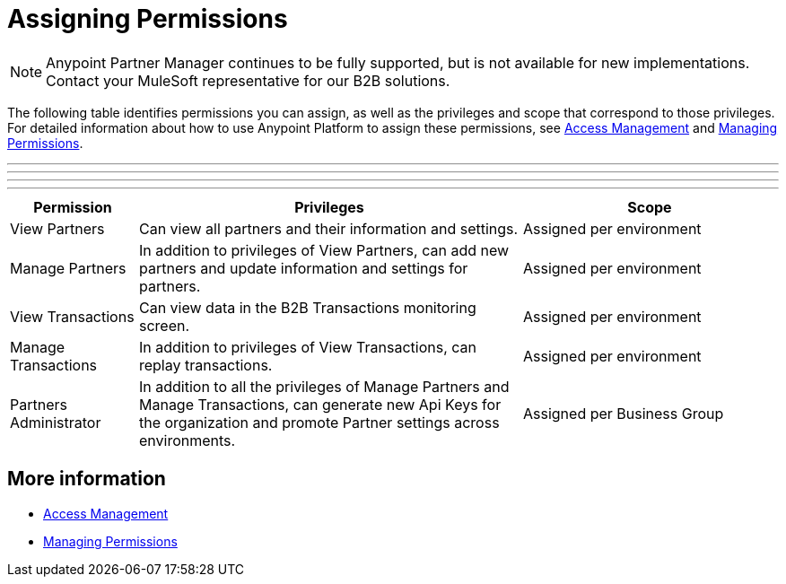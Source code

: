 
= Assigning Permissions

NOTE: Anypoint Partner Manager continues to be fully supported, but is not available for new implementations. Contact your MuleSoft representative for our B2B solutions.

The following table identifies permissions you can assign, as well as the privileges and scope that correspond to those privileges. For detailed information about how to use Anypoint Platform to assign these permissions, see link:/access-management/[Access Management] and link:/access-management/managing-permissions[Managing Permissions]. 

***
---
* * *
- - -

[%header,cols="1,3,2"]

|===
|Permission
|Privileges
|Scope

|View Partners
|Can view all partners and their information and settings.
|Assigned per environment

|Manage Partners
|In addition to privileges of View Partners, can add new partners and update information and settings for partners.
|Assigned per environment

|View Transactions
|Can view data in the B2B Transactions monitoring screen.
|Assigned per environment

|Manage Transactions
|In addition to privileges of View Transactions, can replay transactions.
|Assigned per environment

|Partners Administrator
|In addition to all the  privileges of Manage Partners and Manage Transactions, can generate new Api Keys for the organization and promote Partner settings across environments.
|Assigned per Business Group
|===

== More information

* link:/access-management/[Access Management]
* link:/access-management/managing-permissions[Managing Permissions]
